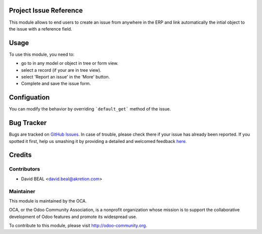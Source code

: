 
.. image:: https://img.shields.io/badge/licence-AGPL--3-blue.svg
    :alt: License: AGPL-3

Project Issue Reference
=======================

This module allows to end users to create an issue from anywhere in the ERP
and link automatically the intial object to the issue with a reference field.


Usage
=====

To use this module, you need to:

* go to in any model or object in tree or form view.
* select a record (if your are in tree view).
* select 'Report an issue' in the 'More' button.
* Complete and save the issue form.


Configuation
============

You can modify the behavior by overriding ```default_get``` method of the issue.



Bug Tracker
===========

Bugs are tracked on `GitHub Issues <https://github.com/OCA/project-service/issues>`_.
In case of trouble, please check there if your issue has already been reported.
If you spotted it first, help us smashing it by providing a detailed and welcomed feedback
`here <https://github.com/OCA/project-service/issues/new?body=module:%20project_issue_reference%0A%0A**Steps%20to%20reproduce**%0A-%20...%0A%0A**Current%20behavior**%0A%0A**Expected%20behavior**>`_.


Credits
=======

Contributors
------------

* David BEAL <david.beal@akretion.com>

Maintainer
----------

.. image:: https://odoo-community.org/logo.png
   :alt: Odoo Community Association
   :target: https://odoo-community.org

This module is maintained by the OCA.

OCA, or the Odoo Community Association, is a nonprofit organization whose
mission is to support the collaborative development of Odoo features and
promote its widespread use.

To contribute to this module, please visit http://odoo-community.org.
